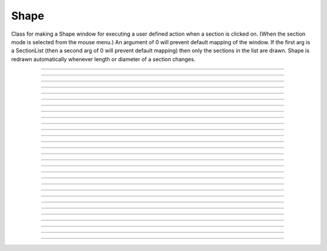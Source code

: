 .. _shape:

Shape
-----



.. class:: Shape

        Class for making a Shape window for executing a user defined action 
        when a section is clicked on. (When the section mode is selected 
        from the mouse menu.) An argument of 0 will prevent default mapping 
        of the	window. 
        If the first arg is a SectionList (then a second arg of 0 will 
        prevent default mapping) then only the sections in the list are 
        drawn. Shape is redrawn automatically whenever length or diameter 
        of a section changes. 

----



.. method:: Shape.view


    Syntax:
        :code:`.view(mleft, mbottom, mwidth, mheight, sleft, stop,`

        :code:`swidth, sheight)`


    Description:
        maps a view of the Shape scene. m stands for model coordinates, 
        s stands for screen pixel coordinates where 0,0 is the top left 
        corner of the screen. 

         

----



.. method:: Shape.size


    Syntax:
        :code:`.size(mleft, mright, mbottom, mtop)`

        :code:`...`


    Description:
        Model coordinates for the scene. 
        This is the "whole scene" size. 
        Since, the aspect ratio for shape views is unity, the bounding box expressed 
        by the arguments may not fit exactly on the screen window. The scale factor 
        is decreased so that the first view window displays the entire bounding box 
        with the center of the bounding box in the center of the view. 
         
        See :meth:`Graph.size` for other, more rarely use argument sequences. 

         

----



.. method:: Shape.show


    Syntax:
        :code:`shape.show(mode)`


    Description:


        mode = 0 
            displays diameters 

        mode = 1 
            displays centroid. ie line through all the 3d points. 

        mode = 2 
            displays schematic. ie line through 1st and last 2d points of each 
            section. 



----



.. method:: Shape.flush


    Syntax:
        :code:`.flush()`


    Description:
        Redraws all views into this scene. 

         

----



.. method:: Shape.observe


    Syntax:
        :code:`shape.observe()`

        :code:`shape.observe(sectionlist)`


    Description:
        Replace the list of observed sections in the Shape with the specified 
        list. With no arguments, all sections are observed. 

    Example:
        In the context of the pyramidal cell demo of neurondemo the following 
        will change the Shape shown in the point process manager 
        to show only the soma and the main part of the primary dendrite. 

        .. code-block::
            none

            objref sl 
            sl = new SectionList() 
            soma sl.append() 
            dendrite_1[8] sl.append() 
            Shape[0].observe(sl) 


         

----



.. method:: Shape.view_count


    Syntax:
        :code:`.view_count()`


    Description:
        Returns number of views into this scene. (stdrun.hoc removes 
        scenes from the \ :code:`flush_list` and \ :code:`graphList[]` when this goes to 
        0. If no other \ :code:`objectvar` points to the scene, it will be 
        freed.) 

         

----



.. method:: Shape.select


    Syntax:
        :code:`.select()`


    Description:
        Colors red the currently accessed section. 

         

----



.. method:: Shape.action


    Syntax:
        :code:`.action("command")`


    Description:
        command is executed whenever the user clicks on a section. 
        The clicked section is pushed before execution and popped after. 
        \ :data:`hoc_ac_` contains the arc position 0 - 1 of the nearest node. 

         

----



.. method:: Shape.color


    Syntax:
        :code:`section  shape.color(i)`


    Description:
        colors the currently accessed section according to color index 
        (index same as specified in :class:`Graph` class). If there are several 
        sections to color it is more efficient to make a SectionList and 
        use \ :code:`.color_list` 

         

----



.. method:: Shape.color_all


    Syntax:
        :code:`.color_all(i)`


    Description:
        colors all the sections 

         

----



.. method:: Shape.color_list


    Syntax:
        :code:`.color_list(SectionList, i)`


    Description:
        colors the sections in the list 

         

----



.. method:: Shape.point_mark


    Syntax:
        :code:`.point_mark(objvar, colorindex)`

        :code:`.point_mark(objvar, colorindex, style)`

        :code:`.point_mark(objvar, colorindex, style, size)`



    Description:
        draw a little filled circle with indicated color where the point process 
        referenced by \ :code:`objvar` is located. Note, if you subsequently relocate 
        the point process or destroy it the proper thing will happen to the 
        mark. (at least after a flush) 
         
        The optional arguments specify the style and size as in the 
        :meth:`Graph.mark` method of :class:`Graph`. This extension was contributed 
        by Yichun Wei :code:`yichunwe@usc.edu`.

         

----



.. method:: Shape.point_mark_remove


    Syntax:
        :code:`.point_mark_remove([objvar])`


    Description:
        With no arg, removes all the point process marks. 

         

----



.. method:: Shape.save_name


    Syntax:
        :code:`.save_name("name")`


    Description:
        The \ :code:`objectvar` used to save the scene when the print window 
        manager is used to save a session. 

         

----



.. method:: Shape.unmap


    Syntax:
        :code:`.unmap()`


    Description:
        dismisses all windows that are a direct view into this scene. 
        (does not unmap boxes containing scenes.) \ :code:`unmap` is called 
        automatically when no hoc object variable references the Shape. 

         

----



.. method:: Shape.printfile


    Syntax:
        :code:`.printfile("filename")`


    Description:
        prints the first view of the graph as an encapsulated post script 
        file 


----



.. method:: Shape.menu_action


    .. seealso::
        :meth:`Graph.menu_action`

         

----



.. method:: Shape.exec_menu


    .. seealso::
        :meth:`Graph.exec_menu`


----



.. method:: Shape.erase


    .. seealso::
        :meth:`Graph.erase`


----



.. method:: Shape.erase_all


    Description:
        Erases everything in the Shape, including all PointMarks and Sections. 

    .. seealso::
        :meth:`Graph.erase_all`, :meth:`Shape.observe`, :meth:`Shape.point_mark`


----



.. method:: Shape.beginline


    .. seealso::
        :meth:`Graph.beginline`


----



.. method:: Shape.line


    .. seealso::
        :meth:`Graph.line`


----



.. method:: Shape.mark


    .. seealso::
        :meth:`Graph.mark`


----



.. method:: Shape.label


    .. seealso::
        :meth:`Graph.label`


----



.. method:: Shape.menu_tool


    Syntax:
        :code:`s.menu_tool("label", "procname")`


    Description:
        Same as :meth:`Graph.menu_tool` for the :func:`Graph` class. When procname is 
        called it is given four arguments: type, x, y, keystate. Type = 1,2,3 means 
        move, press, release respectively and x and are in model coordinates. 
        Keystate reflects the 
        state of control (bit 1), shift (bit 2), and meta (bit 3) keys, ie 
        control and shift down has a value of 3. 
         

    .. seealso::
        :meth:`Graph.menu_tool`, :meth:`Shape.nearest`, :meth:`Shape.push_selected`

    Example:
        The following example will work if executed in the context of the 
        pyramidal cell demo of the neurondemo. It colors red the section 
        you click nearest and prints the name and position of the selected section 
        as well as the mouse distance the selection. 

        .. code-block::
            none

            objref ss 
            ss = Shape[0] 
            proc p() {local d, a 
                    if ($1 == 2) { 
                            ss.color_all(1) 
                            d = ss.nearest($2,$3)  
                            a = ss.push_selected() 
                            if (a >= 0) { 
                                    ss.select() 
                                    printf("%g from %s(%g)\n", d, secname(), a) 
                                    pop_section() 
                            } 
                    } 
            } 
            ss.menu_tool("test", "p") 
            ss.exec_menu("test") 



----



.. method:: Shape.nearest


    Syntax:
        :code:`d = shape.nearest(x, y)`


    Description:
        returns the distance (in model coordinates) to the nearest section. 
        The section becomes the selected section of the Shape. It is NOT 
        pushed onto the section stack and it is NOT colored. The nearest 
        arc position of the selected section as well 
        as the section is available from :func:`push_section`. 

         

----



.. method:: Shape.push_selected


    Syntax:
        :code:`arc = shape.push_selected()`

        :code:`if (arc >= 0) {`

        :code:`pop_section()`

        :code:`}`


    Description:
        If there is a selection for the Shape class, then it is pushed onto 
        the section stack (becomes the currently accessed section) and the 
        arc position (0 to 1) returned. If no section is selected the function 
        returns -1 and no section is pushed. 
         
        Note that it is important that a pop_section be executed if a section 
        is pushed onto the stack. 

    .. warning::
        The arc position is relevant only if the section was selected using 
        :meth:`Shape.nearest`. Note, e.g., that :meth:`Shape.select` does not 
        set the arc position. 

         

----



.. method:: Shape.len_scale


    Syntax:
        :code:`section shape.len_scale(scl)`


    Description:
        The drawing of the section length (currently accessed section) in the Shape 
        scene is scaled by the factor. Diameter is drawn normally. 
        Note that this does not change the physical length of the section but 
        only its appearance in this Shape instance. 

         

----



.. method:: Shape.rotate


    Syntax:
        :code:`shape.rotate()`

        :code:`shape.rotate(xorg, yorg, zorg, xrad, yrad, zrad)`


    Description:
        With no args the view is in the xy plane. 
        With args, incrementally rotate about the indicated origin by the 
        amount given in radians around the current view coordinates (order is 
        sequentially about x,y,z axes) 

         
         

